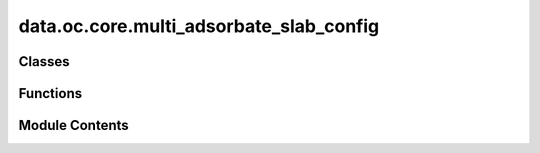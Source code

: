 data.oc.core.multi_adsorbate_slab_config
========================================

.. py:module:: data.oc.core.multi_adsorbate_slab_config


Classes
-------

.. autoapisummary::

   data.oc.core.multi_adsorbate_slab_config.MultipleAdsorbateSlabConfig


Functions
---------

.. autoapisummary::

   data.oc.core.multi_adsorbate_slab_config.update_distance_map


Module Contents
---------------

.. py:class:: MultipleAdsorbateSlabConfig(slab: fairchem.data.oc.core.slab.Slab, adsorbates: list[fairchem.data.oc.core.adsorbate.Adsorbate], num_sites: int = 100, num_configurations: int = 1, interstitial_gap: float = 0.1, mode: str = 'random_site_heuristic_placement')

   Bases: :py:obj:`fairchem.data.oc.core.adsorbate_slab_config.AdsorbateSlabConfig`


   Class to represent a slab with multiple adsorbates on it. This class only
   returns a fixed combination of adsorbates placed on the surface. Unlike
   AdsorbateSlabConfig which enumerates all possible adsorbate placements, this
   problem gets combinatorially large.

   :param slab: Slab object.
   :type slab: Slab
   :param adsorbates: List of adsorbate objects to place on the slab.
   :type adsorbates: List[Adsorbate]
   :param num_sites: Number of sites to sample.
   :type num_sites: int
   :param num_configurations: Number of configurations to generate per slab+adsorbate(s) combination.
                              This corresponds to selecting different site combinations to place
                              the adsorbates on.
   :type num_configurations: int
   :param interstitial_gap: Minimum distance, in Angstroms, between adsorbate and slab atoms as
                            well as the inter-adsorbate distance.
   :type interstitial_gap: float
   :param mode: "random", "heuristic", or "random_site_heuristic_placement".
                This affects surface site sampling and adsorbate placement on each site.

                In "random", we do a Delaunay triangulation of the surface atoms, then
                sample sites uniformly at random within each triangle. When placing the
                adsorbate, we randomly rotate it along xyz, and place it such that the
                center of mass is at the site.

                In "heuristic", we use Pymatgen's AdsorbateSiteFinder to find the most
                energetically favorable sites, i.e., ontop, bridge, or hollow sites.
                When placing the adsorbate, we randomly rotate it along z with only
                slight rotation along x and y, and place it such that the binding atom
                is at the site.

                In "random_site_heuristic_placement", we do a Delaunay triangulation of
                the surface atoms, then sample sites uniformly at random within each
                triangle. When placing the adsorbate, we randomly rotate it along z with
                only slight rotation along x and y, and place it such that the binding
                atom is at the site.

                In all cases, the adsorbate is placed at the closest position of no
                overlap with the slab plus `interstitial_gap` along the surface normal.
   :type mode: str


   .. py:attribute:: slab


   .. py:attribute:: adsorbates


   .. py:attribute:: num_sites


   .. py:attribute:: interstitial_gap


   .. py:attribute:: mode


   .. py:attribute:: sites


   .. py:method:: place_adsorbates_on_sites(sites: list, num_configurations: int = 1, interstitial_gap: float = 0.1)

      Place the adsorbate at the given binding sites.

      This method generates a fixed number of configurations where sites are
      selected to ensure that adsorbate binding indices are at least a fair
      distance away from each other (covalent radii + interstitial gap).
      While this helps prevent adsorbate overlap it does not gaurantee it
      since non-binding adsorbate atoms can overlap if the right combination
      of angles is sampled.



   .. py:method:: get_metadata_dict(ind)

      Returns a dict containing the atoms object and metadata for
      one specified config, used for writing to files.



.. py:function:: update_distance_map(prev_distance_map, site_idx, adsorbate, pseudo_atoms)

   Given a new site and the adsorbate we plan on placing there,
   update the distance mapping to reflect the new distances from sites to nearest adsorbates.
   We incorporate the covalent radii of the placed adsorbate binding atom in our distance
   calculation to prevent atom overlap.


